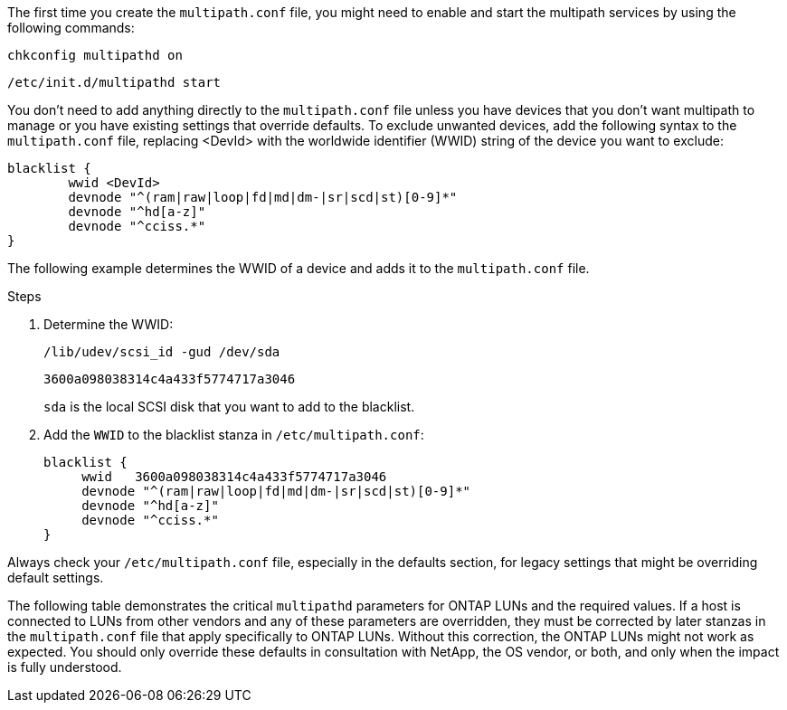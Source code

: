 The first time you create the `multipath.conf` file, you might need to enable and start the multipath services by using the following commands:

----
chkconfig multipathd on
----
----
/etc/init.d/multipathd start
----

You don't need to add anything directly to the `multipath.conf` file unless you have devices that you don't want multipath to manage or you have existing settings that override defaults. To exclude unwanted devices, add the following syntax to the `multipath.conf` file, replacing <DevId> with the worldwide identifier (WWID) string of the device you want to exclude:

----
blacklist {
        wwid <DevId>
        devnode "^(ram|raw|loop|fd|md|dm-|sr|scd|st)[0-9]*"
        devnode "^hd[a-z]"
        devnode "^cciss.*"
}
----

The following example determines the WWID of a device and adds it to the `multipath.conf` file.

.Steps

. Determine the WWID:
+
----
/lib/udev/scsi_id -gud /dev/sda
----
+
----
3600a098038314c4a433f5774717a3046
----
+
`sda` is the local SCSI disk that you want to add to the blacklist.

. Add the `WWID` to the blacklist stanza in `/etc/multipath.conf`:
[source,cli]
+
----
blacklist {
     wwid   3600a098038314c4a433f5774717a3046
     devnode "^(ram|raw|loop|fd|md|dm-|sr|scd|st)[0-9]*"
     devnode "^hd[a-z]"
     devnode "^cciss.*"
}
----

Always check your `/etc/multipath.conf` file, especially in the defaults section, for legacy settings that might be overriding default settings.

The following table demonstrates the critical `multipathd` parameters for ONTAP LUNs and the required values. If a host is connected to LUNs from other vendors and any of these parameters are overridden, they must be corrected by later stanzas in the `multipath.conf` file that apply specifically to ONTAP LUNs. Without this correction, the ONTAP LUNs might not work as expected. You should only override these defaults in consultation with NetApp, the OS vendor, or both, and only when the impact is fully understood.

//ONTAPDOC-2561 25-Nov-2024

